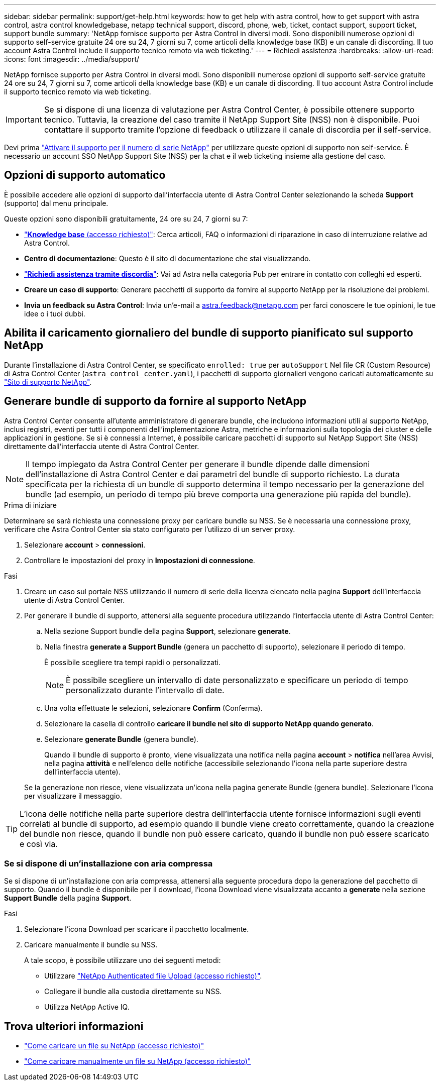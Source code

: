 ---
sidebar: sidebar 
permalink: support/get-help.html 
keywords: how to get help with astra control, how to get support with astra control, astra control knowledgebase, netapp technical support, discord, phone, web, ticket, contact support, support ticket, support bundle 
summary: 'NetApp fornisce supporto per Astra Control in diversi modi. Sono disponibili numerose opzioni di supporto self-service gratuite 24 ore su 24, 7 giorni su 7, come articoli della knowledge base (KB) e un canale di discording. Il tuo account Astra Control include il supporto tecnico remoto via web ticketing.' 
---
= Richiedi assistenza
:hardbreaks:
:allow-uri-read: 
:icons: font
:imagesdir: ../media/support/


[role="lead"]
NetApp fornisce supporto per Astra Control in diversi modi. Sono disponibili numerose opzioni di supporto self-service gratuite 24 ore su 24, 7 giorni su 7, come articoli della knowledge base (KB) e un canale di discording. Il tuo account Astra Control include il supporto tecnico remoto via web ticketing.


IMPORTANT: Se si dispone di una licenza di valutazione per Astra Control Center, è possibile ottenere supporto tecnico. Tuttavia, la creazione del caso tramite il NetApp Support Site (NSS) non è disponibile. Puoi contattare il supporto tramite l'opzione di feedback o utilizzare il canale di discordia per il self-service.

Devi prima link:../get-started/setup_overview.html["Attivare il supporto per il numero di serie NetApp"] per utilizzare queste opzioni di supporto non self-service. È necessario un account SSO NetApp Support Site (NSS) per la chat e il web ticketing insieme alla gestione del caso.



== Opzioni di supporto automatico

È possibile accedere alle opzioni di supporto dall'interfaccia utente di Astra Control Center selezionando la scheda *Support* (supporto) dal menu principale.

Queste opzioni sono disponibili gratuitamente, 24 ore su 24, 7 giorni su 7:

* https://kb.netapp.com/Advice_and_Troubleshooting/Cloud_Services/Astra["*Knowledge base* (accesso richiesto)"^]: Cerca articoli, FAQ o informazioni di riparazione in caso di interruzione relative ad Astra Control.
* *Centro di documentazione*: Questo è il sito di documentazione che stai visualizzando.
* https://discord.gg/NetApp["*Richiedi assistenza tramite discordia*"^]: Vai ad Astra nella categoria Pub per entrare in contatto con colleghi ed esperti.
* *Creare un caso di supporto*: Generare pacchetti di supporto da fornire al supporto NetApp per la risoluzione dei problemi.
* *Invia un feedback su Astra Control*: Invia un'e-mail a astra.feedback@netapp.com per farci conoscere le tue opinioni, le tue idee o i tuoi dubbi.




== Abilita il caricamento giornaliero del bundle di supporto pianificato sul supporto NetApp

Durante l'installazione di Astra Control Center, se specificato `enrolled: true` per `autoSupport` Nel file CR (Custom Resource) di Astra Control Center (`astra_control_center.yaml`), i pacchetti di supporto giornalieri vengono caricati automaticamente su https://mysupport.netapp.com/site/["Sito di supporto NetApp"^].



== Generare bundle di supporto da fornire al supporto NetApp

Astra Control Center consente all'utente amministratore di generare bundle, che includono informazioni utili al supporto NetApp, inclusi registri, eventi per tutti i componenti dell'implementazione Astra, metriche e informazioni sulla topologia dei cluster e delle applicazioni in gestione. Se si è connessi a Internet, è possibile caricare pacchetti di supporto sul NetApp Support Site (NSS) direttamente dall'interfaccia utente di Astra Control Center.


NOTE: Il tempo impiegato da Astra Control Center per generare il bundle dipende dalle dimensioni dell'installazione di Astra Control Center e dai parametri del bundle di supporto richiesto. La durata specificata per la richiesta di un bundle di supporto determina il tempo necessario per la generazione del bundle (ad esempio, un periodo di tempo più breve comporta una generazione più rapida del bundle).

.Prima di iniziare
Determinare se sarà richiesta una connessione proxy per caricare bundle su NSS. Se è necessaria una connessione proxy, verificare che Astra Control Center sia stato configurato per l'utilizzo di un server proxy.

. Selezionare *account* > *connessioni*.
. Controllare le impostazioni del proxy in *Impostazioni di connessione*.


.Fasi
. Creare un caso sul portale NSS utilizzando il numero di serie della licenza elencato nella pagina *Support* dell'interfaccia utente di Astra Control Center.
. Per generare il bundle di supporto, attenersi alla seguente procedura utilizzando l'interfaccia utente di Astra Control Center:
+
.. Nella sezione Support bundle della pagina *Support*, selezionare *generate*.
.. Nella finestra *generate a Support Bundle* (genera un pacchetto di supporto), selezionare il periodo di tempo.
+
È possibile scegliere tra tempi rapidi o personalizzati.

+

NOTE: È possibile scegliere un intervallo di date personalizzato e specificare un periodo di tempo personalizzato durante l'intervallo di date.

.. Una volta effettuate le selezioni, selezionare *Confirm* (Conferma).
.. Selezionare la casella di controllo *caricare il bundle nel sito di supporto NetApp quando generato*.
.. Selezionare *generate Bundle* (genera bundle).
+
Quando il bundle di supporto è pronto, viene visualizzata una notifica nella pagina *account* > *notifica* nell'area Avvisi, nella pagina *attività* e nell'elenco delle notifiche (accessibile selezionando l'icona nella parte superiore destra dell'interfaccia utente).

+
Se la generazione non riesce, viene visualizzata un'icona nella pagina generate Bundle (genera bundle). Selezionare l'icona per visualizzare il messaggio.






TIP: L'icona delle notifiche nella parte superiore destra dell'interfaccia utente fornisce informazioni sugli eventi correlati al bundle di supporto, ad esempio quando il bundle viene creato correttamente, quando la creazione del bundle non riesce, quando il bundle non può essere caricato, quando il bundle non può essere scaricato e così via.



=== Se si dispone di un'installazione con aria compressa

Se si dispone di un'installazione con aria compressa, attenersi alla seguente procedura dopo la generazione del pacchetto di supporto. Quando il bundle è disponibile per il download, l'icona Download viene visualizzata accanto a *generate* nella sezione *Support Bundle* della pagina *Support*.

.Fasi
. Selezionare l'icona Download per scaricare il pacchetto localmente.
. Caricare manualmente il bundle su NSS.
+
A tale scopo, è possibile utilizzare uno dei seguenti metodi:

+
** Utilizzare https://upload.netapp.com/sg["NetApp Authenticated file Upload (accesso richiesto)"^].
** Collegare il bundle alla custodia direttamente su NSS.
** Utilizza NetApp Active IQ.




[discrete]
== Trova ulteriori informazioni

* https://kb.netapp.com/Advice_and_Troubleshooting/Miscellaneous/How_to_upload_a_file_to_NetApp["Come caricare un file su NetApp (accesso richiesto)"^]
* https://kb.netapp.com/Advice_and_Troubleshooting/Data_Storage_Software/ONTAP_OS/How_to_manually_upload_AutoSupport_messages_to_NetApp_in_ONTAP_9["Come caricare manualmente un file su NetApp (accesso richiesto)"^]

